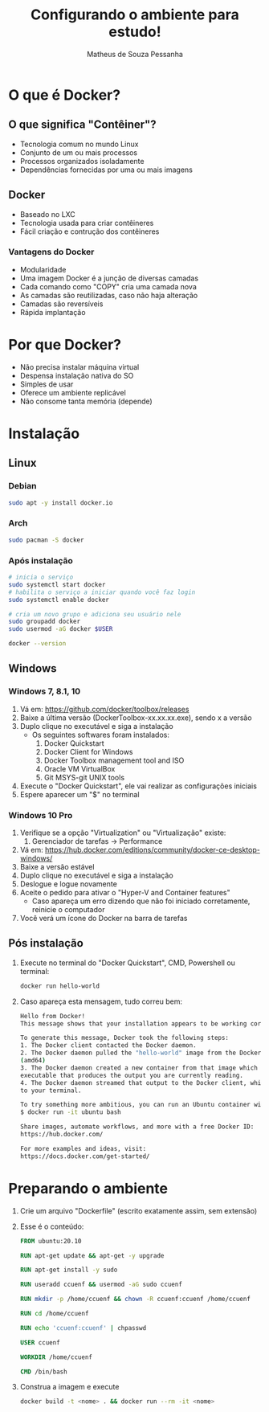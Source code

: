 #+title: Configurando o ambiente para estudo!
#+author: Matheus de Souza Pessanha
#+email: 00119110328@pq.uenf.br

* O que é  Docker?
** O que significa "Contêiner"?
   [[../assets/virtualization_vs_containers.png]]
   
   - Tecnologia comum no mundo Linux
   - Conjunto de um ou mais processos
   - Processos organizados isoladamente
   - Dependências fornecidas por uma ou mais imagens

** Docker
   [[../assets/docker_logo.png]]

   - Baseado no LXC
   - Tecnologia usada para criar contêineres
   - Fácil criação e contrução dos contêineres

*** Vantagens do Docker 
    [[../assets/traditional_linux_containers_vs_docker.png]]
    
    - Modularidade
    - Uma imagem Docker é a junção de diversas camadas
    - Cada comando como "COPY" cria uma camada nova
    - As camadas são reutilizadas, caso não haja alteração
    - Camadas são reversíveis
    - Rápida implantação

* Por que Docker?
  - Não precisa instalar máquina virtual
  - Despensa instalação nativa do SO
  - Simples de usar
  - Oferece um ambiente replicável
  - Não consome tanta memória (depende)
* Instalação
** Linux
*** Debian
    #+begin_src bash
      sudo apt -y install docker.io
    #+end_src
*** Arch
    #+begin_src bash
      sudo pacman -S docker
    #+end_src
*** Após instalação
    #+begin_src  bash
      # inicia o serviço
      sudo systemctl start docker
      # habilita o serviço a iniciar quando você faz login
      sudo systemctl enable docker

      # cria um novo grupo e adiciona seu usuário nele
      sudo groupadd docker
      sudo usermod -aG docker $USER

      docker --version
    #+end_src
** Windows
*** Windows 7, 8.1, 10
   1. Vá em: [[https://github.com/docker/toolbox/releases]]
   2. Baixe a última versão (DockerToolbox-xx.xx.xx.exe), sendo x a versão
   3. Duplo clique no executável e siga a instalação
      - Os seguintes softwares foram instalados:
        1. Docker Quickstart
        2. Docker Client for Windows
        3. Docker Toolbox management tool and ISO
        4. Oracle VM VirtualBox
        5. Git MSYS-git UNIX tools
   4. Execute o "Docker Quickstart", ele vai realizar as configurações iniciais
   5. Espere aparecer um "$" no terminal

*** Windows 10 Pro
    1. Verifique se a opção "Virtualization" ou "Virtualização" existe:
       1. Gerenciador de tarefas -> Performance
    2. Vá em: [[https://hub.docker.com/editions/community/docker-ce-desktop-windows/]]
    3. Baixe a versão estável
    4. Duplo clique no executável e siga a instalação
    5. Deslogue e logue novamente
    6. Aceite o pedido para ativar o "Hyper-V and Container features"
       - Caso apareça um erro dizendo que não foi iniciado corretamente, reinicie o computador
    7. Você verá um ícone do Docker na barra de tarefas
** Pós instalação
   1. Execute no terminal do "Docker Quickstart", CMD, Powershell ou terminal:
      #+begin_src bash
        docker run hello-world
      #+end_src

   2. Caso apareça esta mensagem, tudo correu bem:
      #+begin_src bash
        Hello from Docker!
        This message shows that your installation appears to be working correctly.

        To generate this message, Docker took the following steps:
        1. The Docker client contacted the Docker daemon.
        2. The Docker daemon pulled the "hello-world" image from the Docker Hub.
        (amd64)
        3. The Docker daemon created a new container from that image which runs the
        executable that produces the output you are currently reading.
        4. The Docker daemon streamed that output to the Docker client, which sent it
        to your terminal.

        To try something more ambitious, you can run an Ubuntu container with:
        $ docker run -it ubuntu bash

        Share images, automate workflows, and more with a free Docker ID:
        https://hub.docker.com/

        For more examples and ideas, visit:
        https://docs.docker.com/get-started/
      #+end_src
* Preparando o ambiente
  1. Crie um arquivo "Dockerfile" (escrito exatamente assim, sem extensão)
  2. Esse é o conteúdo:
     #+begin_src dockerfile
       FROM ubuntu:20.10

       RUN apt-get update && apt-get -y upgrade

       RUN apt-get install -y sudo

       RUN useradd ccuenf && usermod -aG sudo ccuenf

       RUN mkdir -p /home/ccuenf && chown -R ccuenf:ccuenf /home/ccuenf

       RUN cd /home/ccuenf

       RUN echo 'ccuenf:ccuenf' | chpasswd

       USER ccuenf

       WORKDIR /home/ccuenf

       CMD /bin/bash
     #+end_src
  3. Construa a imagem e execute
     #+begin_src bash
       docker build -t <nome> . && docker run --rm -it <nome>
     #+end_src
